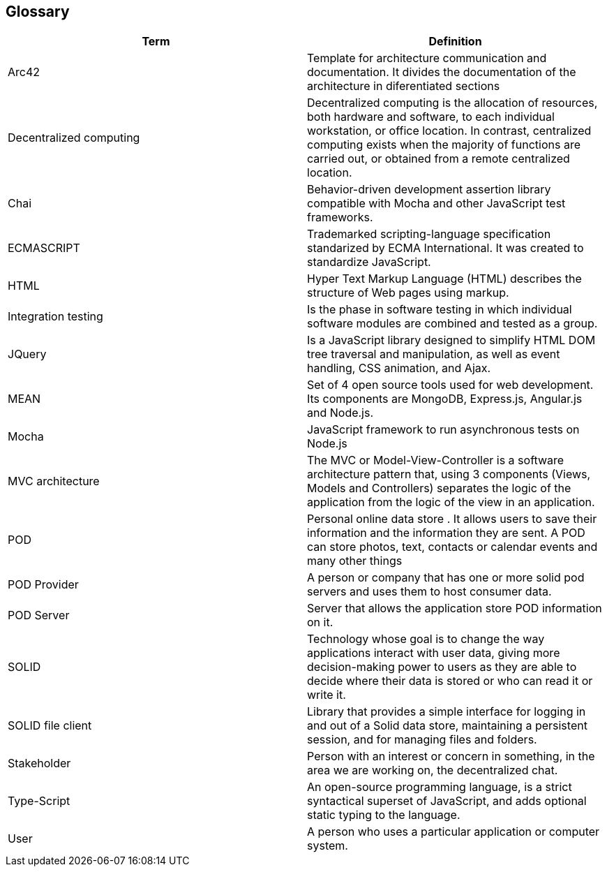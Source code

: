 [[section-glossary]]
== Glossary

[options="header"]
|===
| Term         | Definition
| Arc42    |  Template for architecture communication and documentation. It divides the documentation of the architecture in diferentiated sections
| Decentralized computing | Decentralized computing is the allocation of resources, both hardware and software, to each individual workstation, or office location. In contrast, centralized computing exists when the majority of functions are carried out, or obtained from a remote centralized location.
| Chai | Behavior-driven development assertion library compatible with Mocha and other JavaScript test frameworks.
| ECMASCRIPT | Trademarked scripting-language specification standarized by ECMA International. It was created to standardize JavaScript.

| HTML | Hyper Text Markup Language (HTML) describes the structure of Web pages using markup.
| Integration testing | Is the phase in software testing in which individual software modules are combined and tested as a group.
| JQuery | Is a JavaScript library designed to simplify HTML DOM tree traversal and manipulation, as well as event handling, CSS animation, and Ajax.
| MEAN | Set of 4 open source tools used for web development. Its components are MongoDB, Express.js, Angular.js and Node.js.
| Mocha | JavaScript framework to run asynchronous tests on Node.js
| MVC architecture | The MVC or Model-View-Controller is a software architecture pattern that, using 3 components (Views, Models and Controllers) separates the logic of the application from the logic of the view in an application.
| POD    | Personal online data store . It allows users to save their information and the information they are
sent. A POD can store photos, text, contacts or calendar events and many other things
| POD Provider | A person or company that has one or more solid pod servers and uses them to host consumer data.
| POD Server | Server that allows the application store POD information on it.
| SOLID |  Technology whose goal is to change the way applications interact with user data, giving more decision-making
 power to users as they are able to decide where their data is stored or who can read it or write it.
| SOLID file client | Library that provides a simple interface for logging in and out of a Solid data store, maintaining a persistent session, and for managing files and folders.
| Stakeholder |Person with an interest or concern in something, in the area we are working on, the decentralized chat.
| Type-Script | An open-source programming language, is a strict 
syntactical superset of JavaScript, and adds optional static typing to the language.
| User | A person who uses a particular application or computer system.
|===
